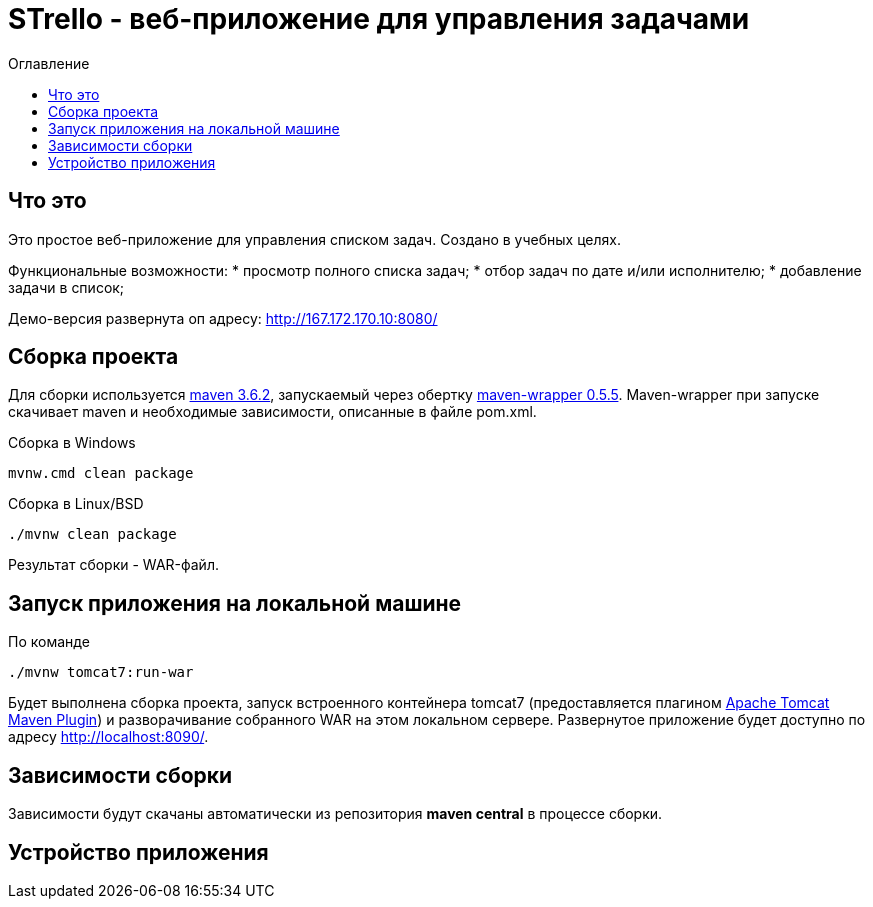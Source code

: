 = STrello - веб-приложение для управления задачами =
:source-highlighter: rouge
:doctype: book
:toc:
:toc-title: Оглавление

== Что это

Это простое веб-приложение для управления списком задач.
Создано в учебных целях. 

Функциональные возможности:
* просмотр полного списка задач;
* отбор задач по дате и/или исполнителю;
* добавление задачи в список;

Демо-версия развернута оп адресу: http://167.172.170.10:8080/

== Сборка проекта

Для сборки используется https://repo.maven.apache.org/maven2/org/apache/maven/apache-maven/3.6.2/[maven 3.6.2], запускаемый через обертку https://repo.maven.apache.org/maven2/io/takari/maven-wrapper/0.5.5/[maven-wrapper 0.5.5]. Maven-wrapper при запуске скачивает maven и необходимые зависимости, описанные в файле pom.xml.

.Сборка в Windows
[source,cmd]
----
mvnw.cmd clean package 
----

.Сборка в Linux/BSD
[source,sh]
----
./mvnw clean package 
----

Результат сборки - WAR-файл.

== Запуск приложения на локальной машине

По команде

[source,sh]
----
./mvnw tomcat7:run-war
----

Будет выполнена сборка проекта, запуск встроенного контейнера tomcat7 (предоставляется плагином https://tomcat.apache.org/maven-plugin-trunk/index.html[Apache Tomcat Maven Plugin]) и разворачивание собранного WAR на этом локальном сервере. Развернутое приложение будет доступно по адресу http://localhost:8090/. 

== Зависимости сборки

Зависимости будут скачаны автоматически из репозитория **maven central** в процессе сборки.



== Устройство приложения

